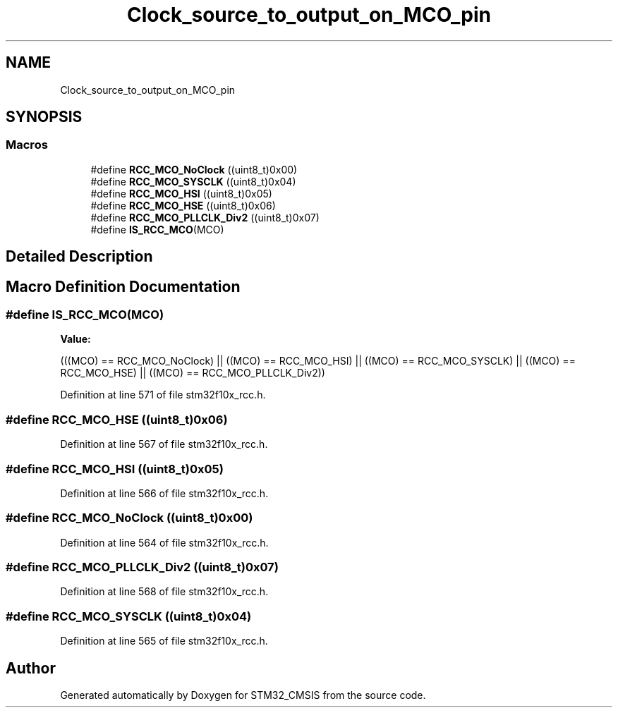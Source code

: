 .TH "Clock_source_to_output_on_MCO_pin" 3 "Sun Apr 16 2017" "STM32_CMSIS" \" -*- nroff -*-
.ad l
.nh
.SH NAME
Clock_source_to_output_on_MCO_pin
.SH SYNOPSIS
.br
.PP
.SS "Macros"

.in +1c
.ti -1c
.RI "#define \fBRCC_MCO_NoClock\fP   ((uint8_t)0x00)"
.br
.ti -1c
.RI "#define \fBRCC_MCO_SYSCLK\fP   ((uint8_t)0x04)"
.br
.ti -1c
.RI "#define \fBRCC_MCO_HSI\fP   ((uint8_t)0x05)"
.br
.ti -1c
.RI "#define \fBRCC_MCO_HSE\fP   ((uint8_t)0x06)"
.br
.ti -1c
.RI "#define \fBRCC_MCO_PLLCLK_Div2\fP   ((uint8_t)0x07)"
.br
.ti -1c
.RI "#define \fBIS_RCC_MCO\fP(MCO)"
.br
.in -1c
.SH "Detailed Description"
.PP 

.SH "Macro Definition Documentation"
.PP 
.SS "#define IS_RCC_MCO(MCO)"
\fBValue:\fP
.PP
.nf
(((MCO) == RCC_MCO_NoClock) || ((MCO) == RCC_MCO_HSI) || \
                          ((MCO) == RCC_MCO_SYSCLK)  || ((MCO) == RCC_MCO_HSE) || \
                          ((MCO) == RCC_MCO_PLLCLK_Div2))
.fi
.PP
Definition at line 571 of file stm32f10x_rcc\&.h\&.
.SS "#define RCC_MCO_HSE   ((uint8_t)0x06)"

.PP
Definition at line 567 of file stm32f10x_rcc\&.h\&.
.SS "#define RCC_MCO_HSI   ((uint8_t)0x05)"

.PP
Definition at line 566 of file stm32f10x_rcc\&.h\&.
.SS "#define RCC_MCO_NoClock   ((uint8_t)0x00)"

.PP
Definition at line 564 of file stm32f10x_rcc\&.h\&.
.SS "#define RCC_MCO_PLLCLK_Div2   ((uint8_t)0x07)"

.PP
Definition at line 568 of file stm32f10x_rcc\&.h\&.
.SS "#define RCC_MCO_SYSCLK   ((uint8_t)0x04)"

.PP
Definition at line 565 of file stm32f10x_rcc\&.h\&.
.SH "Author"
.PP 
Generated automatically by Doxygen for STM32_CMSIS from the source code\&.
